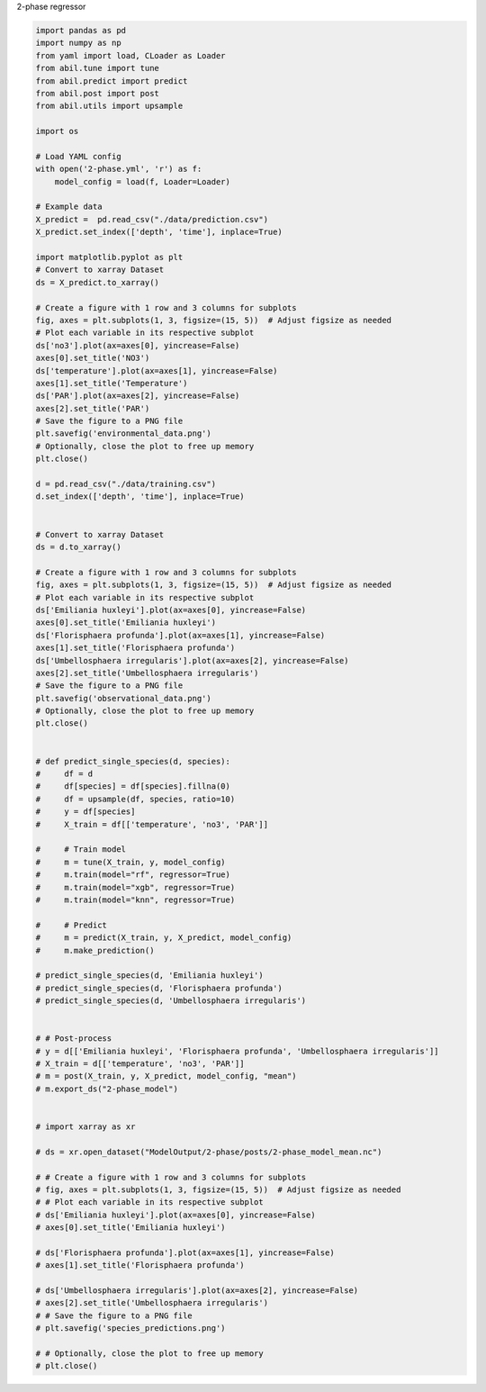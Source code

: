 
.. DO NOT EDIT.
.. THIS FILE WAS AUTOMATICALLY GENERATED BY SPHINX-GALLERY.
.. TO MAKE CHANGES, EDIT THE SOURCE PYTHON FILE:
.. "auto_examples/2-phase.py"
.. LINE NUMBERS ARE GIVEN BELOW.

.. only:: html

    .. note::
        :class: sphx-glr-download-link-note

        :ref:`Go to the end <sphx_glr_download_auto_examples_2-phase.py>`
        to download the full example code.

.. rst-class:: sphx-glr-example-title

.. _sphx_glr_auto_examples_2-phase.py:


2-phase regressor

.. GENERATED FROM PYTHON SOURCE LINES 4-110







.. code-block:: Python

    import pandas as pd
    import numpy as np
    from yaml import load, CLoader as Loader
    from abil.tune import tune
    from abil.predict import predict
    from abil.post import post
    from abil.utils import upsample

    import os

    # Load YAML config
    with open('2-phase.yml', 'r') as f:
        model_config = load(f, Loader=Loader)

    # Example data
    X_predict =  pd.read_csv("./data/prediction.csv")
    X_predict.set_index(['depth', 'time'], inplace=True)

    import matplotlib.pyplot as plt
    # Convert to xarray Dataset
    ds = X_predict.to_xarray()

    # Create a figure with 1 row and 3 columns for subplots
    fig, axes = plt.subplots(1, 3, figsize=(15, 5))  # Adjust figsize as needed
    # Plot each variable in its respective subplot
    ds['no3'].plot(ax=axes[0], yincrease=False)
    axes[0].set_title('NO3')
    ds['temperature'].plot(ax=axes[1], yincrease=False)
    axes[1].set_title('Temperature')
    ds['PAR'].plot(ax=axes[2], yincrease=False)
    axes[2].set_title('PAR')
    # Save the figure to a PNG file
    plt.savefig('environmental_data.png')
    # Optionally, close the plot to free up memory
    plt.close()

    d = pd.read_csv("./data/training.csv")
    d.set_index(['depth', 'time'], inplace=True)


    # Convert to xarray Dataset
    ds = d.to_xarray()

    # Create a figure with 1 row and 3 columns for subplots
    fig, axes = plt.subplots(1, 3, figsize=(15, 5))  # Adjust figsize as needed
    # Plot each variable in its respective subplot
    ds['Emiliania huxleyi'].plot(ax=axes[0], yincrease=False)
    axes[0].set_title('Emiliania huxleyi')
    ds['Florisphaera profunda'].plot(ax=axes[1], yincrease=False)
    axes[1].set_title('Florisphaera profunda')
    ds['Umbellosphaera irregularis'].plot(ax=axes[2], yincrease=False)
    axes[2].set_title('Umbellosphaera irregularis')
    # Save the figure to a PNG file
    plt.savefig('observational_data.png')
    # Optionally, close the plot to free up memory
    plt.close()


    # def predict_single_species(d, species):
    #     df = d
    #     df[species] = df[species].fillna(0)
    #     df = upsample(df, species, ratio=10)
    #     y = df[species]
    #     X_train = df[['temperature', 'no3', 'PAR']]

    #     # Train model
    #     m = tune(X_train, y, model_config)
    #     m.train(model="rf", regressor=True)
    #     m.train(model="xgb", regressor=True)
    #     m.train(model="knn", regressor=True)

    #     # Predict
    #     m = predict(X_train, y, X_predict, model_config)
    #     m.make_prediction()

    # predict_single_species(d, 'Emiliania huxleyi')
    # predict_single_species(d, 'Florisphaera profunda')
    # predict_single_species(d, 'Umbellosphaera irregularis')


    # # Post-process
    # y = d[['Emiliania huxleyi', 'Florisphaera profunda', 'Umbellosphaera irregularis']]
    # X_train = d[['temperature', 'no3', 'PAR']]
    # m = post(X_train, y, X_predict, model_config, "mean")
    # m.export_ds("2-phase_model")


    # import xarray as xr

    # ds = xr.open_dataset("ModelOutput/2-phase/posts/2-phase_model_mean.nc")

    # # Create a figure with 1 row and 3 columns for subplots
    # fig, axes = plt.subplots(1, 3, figsize=(15, 5))  # Adjust figsize as needed
    # # Plot each variable in its respective subplot
    # ds['Emiliania huxleyi'].plot(ax=axes[0], yincrease=False)
    # axes[0].set_title('Emiliania huxleyi')

    # ds['Florisphaera profunda'].plot(ax=axes[1], yincrease=False)
    # axes[1].set_title('Florisphaera profunda')

    # ds['Umbellosphaera irregularis'].plot(ax=axes[2], yincrease=False)
    # axes[2].set_title('Umbellosphaera irregularis')
    # # Save the figure to a PNG file
    # plt.savefig('species_predictions.png')

    # # Optionally, close the plot to free up memory
    # plt.close()

.. rst-class:: sphx-glr-timing

   **Total running time of the script:** (0 minutes 1.772 seconds)


.. _sphx_glr_download_auto_examples_2-phase.py:

.. only:: html

  .. container:: sphx-glr-footer sphx-glr-footer-example

    .. container:: sphx-glr-download sphx-glr-download-jupyter

      :download:`Download Jupyter notebook: 2-phase.ipynb <2-phase.ipynb>`

    .. container:: sphx-glr-download sphx-glr-download-python

      :download:`Download Python source code: 2-phase.py <2-phase.py>`

    .. container:: sphx-glr-download sphx-glr-download-zip

      :download:`Download zipped: 2-phase.zip <2-phase.zip>`


.. only:: html

 .. rst-class:: sphx-glr-signature

    `Gallery generated by Sphinx-Gallery <https://sphinx-gallery.github.io>`_
